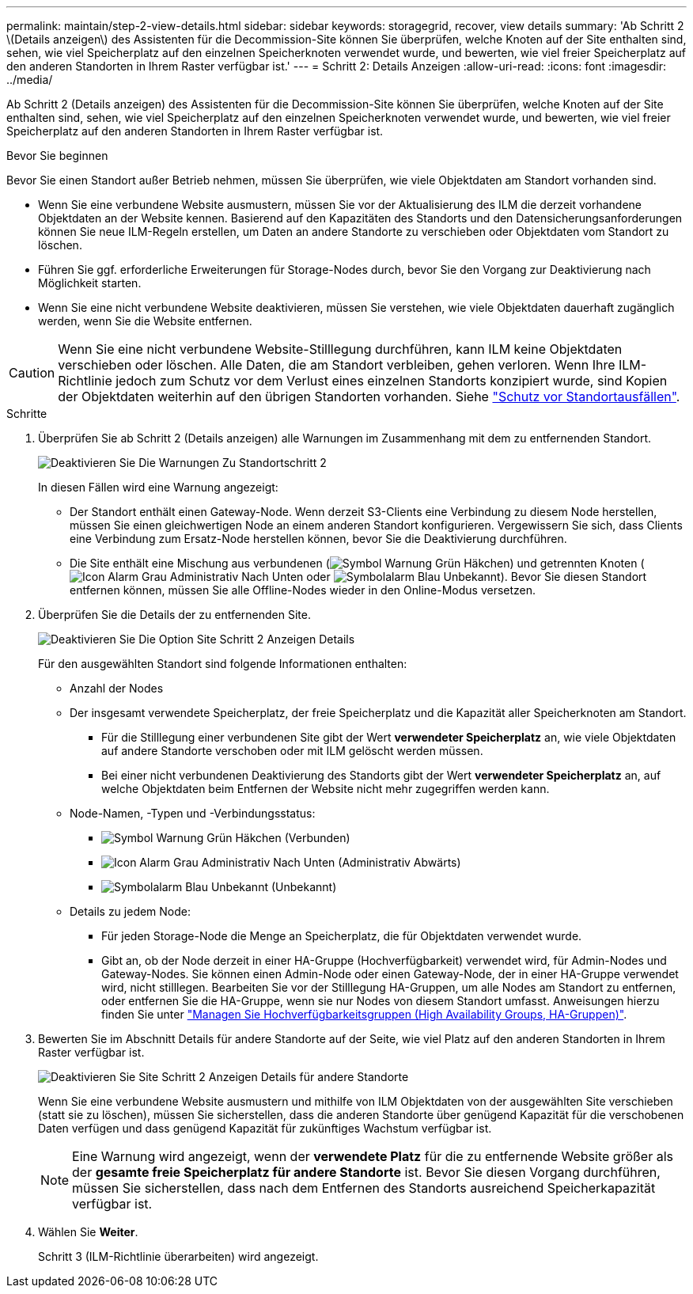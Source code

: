 ---
permalink: maintain/step-2-view-details.html 
sidebar: sidebar 
keywords: storagegrid, recover, view details 
summary: 'Ab Schritt 2 \(Details anzeigen\) des Assistenten für die Decommission-Site können Sie überprüfen, welche Knoten auf der Site enthalten sind, sehen, wie viel Speicherplatz auf den einzelnen Speicherknoten verwendet wurde, und bewerten, wie viel freier Speicherplatz auf den anderen Standorten in Ihrem Raster verfügbar ist.' 
---
= Schritt 2: Details Anzeigen
:allow-uri-read: 
:icons: font
:imagesdir: ../media/


[role="lead"]
Ab Schritt 2 (Details anzeigen) des Assistenten für die Decommission-Site können Sie überprüfen, welche Knoten auf der Site enthalten sind, sehen, wie viel Speicherplatz auf den einzelnen Speicherknoten verwendet wurde, und bewerten, wie viel freier Speicherplatz auf den anderen Standorten in Ihrem Raster verfügbar ist.

.Bevor Sie beginnen
Bevor Sie einen Standort außer Betrieb nehmen, müssen Sie überprüfen, wie viele Objektdaten am Standort vorhanden sind.

* Wenn Sie eine verbundene Website ausmustern, müssen Sie vor der Aktualisierung des ILM die derzeit vorhandene Objektdaten an der Website kennen. Basierend auf den Kapazitäten des Standorts und den Datensicherungsanforderungen können Sie neue ILM-Regeln erstellen, um Daten an andere Standorte zu verschieben oder Objektdaten vom Standort zu löschen.
* Führen Sie ggf. erforderliche Erweiterungen für Storage-Nodes durch, bevor Sie den Vorgang zur Deaktivierung nach Möglichkeit starten.
* Wenn Sie eine nicht verbundene Website deaktivieren, müssen Sie verstehen, wie viele Objektdaten dauerhaft zugänglich werden, wenn Sie die Website entfernen.



CAUTION: Wenn Sie eine nicht verbundene Website-Stilllegung durchführen, kann ILM keine Objektdaten verschieben oder löschen. Alle Daten, die am Standort verbleiben, gehen verloren. Wenn Ihre ILM-Richtlinie jedoch zum Schutz vor dem Verlust eines einzelnen Standorts konzipiert wurde, sind Kopien der Objektdaten weiterhin auf den übrigen Standorten vorhanden. Siehe link:../ilm/using-multiple-storage-pools-for-cross-site-replication.html["Schutz vor Standortausfällen"].

.Schritte
. Überprüfen Sie ab Schritt 2 (Details anzeigen) alle Warnungen im Zusammenhang mit dem zu entfernenden Standort.
+
image::../media/decommission_site_step_2_site_warnings.png[Deaktivieren Sie Die Warnungen Zu Standortschritt 2]

+
In diesen Fällen wird eine Warnung angezeigt:

+
** Der Standort enthält einen Gateway-Node. Wenn derzeit S3-Clients eine Verbindung zu diesem Node herstellen, müssen Sie einen gleichwertigen Node an einem anderen Standort konfigurieren. Vergewissern Sie sich, dass Clients eine Verbindung zum Ersatz-Node herstellen können, bevor Sie die Deaktivierung durchführen.
** Die Site enthält eine Mischung aus verbundenen (image:../media/icon_alert_green_checkmark.png["Symbol Warnung Grün Häkchen"]) und getrennten Knoten (image:../media/icon_alarm_gray_administratively_down.png["Icon Alarm Grau Administrativ Nach Unten"] oder image:../media/icon_alarm_blue_unknown.png["Symbolalarm Blau Unbekannt"]). Bevor Sie diesen Standort entfernen können, müssen Sie alle Offline-Nodes wieder in den Online-Modus versetzen.


. Überprüfen Sie die Details der zu entfernenden Site.
+
image::../media/decommission_site_step_2_view_details.png[Deaktivieren Sie Die Option Site Schritt 2 Anzeigen Details]

+
Für den ausgewählten Standort sind folgende Informationen enthalten:

+
** Anzahl der Nodes
** Der insgesamt verwendete Speicherplatz, der freie Speicherplatz und die Kapazität aller Speicherknoten am Standort.
+
*** Für die Stilllegung einer verbundenen Site gibt der Wert *verwendeter Speicherplatz* an, wie viele Objektdaten auf andere Standorte verschoben oder mit ILM gelöscht werden müssen.
*** Bei einer nicht verbundenen Deaktivierung des Standorts gibt der Wert *verwendeter Speicherplatz* an, auf welche Objektdaten beim Entfernen der Website nicht mehr zugegriffen werden kann.


** Node-Namen, -Typen und -Verbindungsstatus:
+
*** image:../media/icon_alert_green_checkmark.png["Symbol Warnung Grün Häkchen"] (Verbunden)
*** image:../media/icon_alarm_gray_administratively_down.png["Icon Alarm Grau Administrativ Nach Unten"] (Administrativ Abwärts)
*** image:../media/icon_alarm_blue_unknown.png["Symbolalarm Blau Unbekannt"] (Unbekannt)


** Details zu jedem Node:
+
*** Für jeden Storage-Node die Menge an Speicherplatz, die für Objektdaten verwendet wurde.
*** Gibt an, ob der Node derzeit in einer HA-Gruppe (Hochverfügbarkeit) verwendet wird, für Admin-Nodes und Gateway-Nodes. Sie können einen Admin-Node oder einen Gateway-Node, der in einer HA-Gruppe verwendet wird, nicht stilllegen. Bearbeiten Sie vor der Stilllegung HA-Gruppen, um alle Nodes am Standort zu entfernen, oder entfernen Sie die HA-Gruppe, wenn sie nur Nodes von diesem Standort umfasst. Anweisungen hierzu finden Sie unter link:../admin/managing-high-availability-groups.html["Managen Sie Hochverfügbarkeitsgruppen (High Availability Groups, HA-Gruppen)"].




. Bewerten Sie im Abschnitt Details für andere Standorte auf der Seite, wie viel Platz auf den anderen Standorten in Ihrem Raster verfügbar ist.
+
image::../media/decommission_site_step_2_view_details_for_other_sites.png[Deaktivieren Sie Site Schritt 2 Anzeigen Details für andere Standorte]

+
Wenn Sie eine verbundene Website ausmustern und mithilfe von ILM Objektdaten von der ausgewählten Site verschieben (statt sie zu löschen), müssen Sie sicherstellen, dass die anderen Standorte über genügend Kapazität für die verschobenen Daten verfügen und dass genügend Kapazität für zukünftiges Wachstum verfügbar ist.

+

NOTE: Eine Warnung wird angezeigt, wenn der *verwendete Platz* für die zu entfernende Website größer als der *gesamte freie Speicherplatz für andere Standorte* ist. Bevor Sie diesen Vorgang durchführen, müssen Sie sicherstellen, dass nach dem Entfernen des Standorts ausreichend Speicherkapazität verfügbar ist.

. Wählen Sie *Weiter*.
+
Schritt 3 (ILM-Richtlinie überarbeiten) wird angezeigt.


